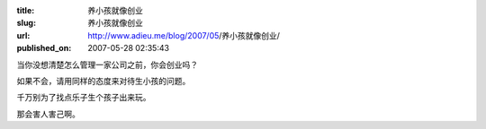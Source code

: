 :title: 养小孩就像创业
:slug: 养小孩就像创业
:url: http://www.adieu.me/blog/2007/05/养小孩就像创业/
:published_on: 2007-05-28 02:35:43

当你没想清楚怎么管理一家公司之前，你会创业吗？

如果不会，请用同样的态度来对待生小孩的问题。

千万别为了找点乐子生个孩子出来玩。

那会害人害己啊。